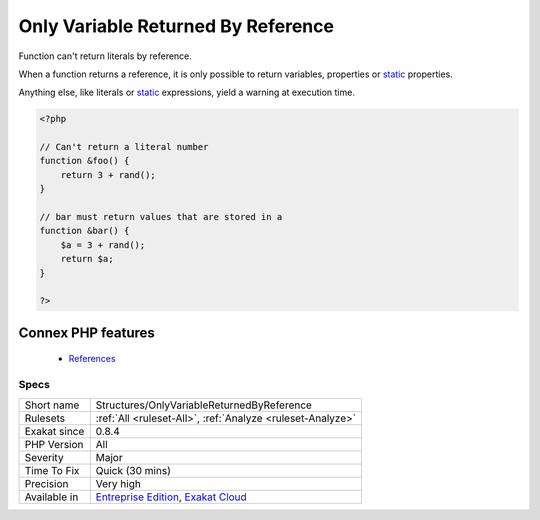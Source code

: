 .. _structures-onlyvariablereturnedbyreference:


.. _only-variable-returned-by-reference:

Only Variable Returned By Reference
+++++++++++++++++++++++++++++++++++

.. meta::
	:description:
		Only Variable Returned By Reference: Function can't return literals by reference.
	:twitter:card: summary_large_image
	:twitter:site: @exakat
	:twitter:title: Only Variable Returned By Reference
	:twitter:description: Only Variable Returned By Reference: Function can't return literals by reference
	:twitter:creator: @exakat
	:twitter:image:src: https://www.exakat.io/wp-content/uploads/2020/06/logo-exakat.png
	:og:image: https://www.exakat.io/wp-content/uploads/2020/06/logo-exakat.png
	:og:title: Only Variable Returned By Reference
	:og:type: article
	:og:description: Function can't return literals by reference
	:og:url: https://exakat.readthedocs.io/en/latest/Reference/Rules/Only Variable Returned By Reference.html
	:og:locale: en

.. raw:: html


	<script type="application/ld+json">{"@context":"https:\/\/schema.org","@graph":[{"@type":"WebPage","@id":"https:\/\/php-tips.readthedocs.io\/en\/latest\/Reference\/Rules\/Structures\/OnlyVariableReturnedByReference.html","url":"https:\/\/php-tips.readthedocs.io\/en\/latest\/Reference\/Rules\/Structures\/OnlyVariableReturnedByReference.html","name":"Only Variable Returned By Reference","isPartOf":{"@id":"https:\/\/www.exakat.io\/"},"datePublished":"Fri, 10 Jan 2025 09:46:18 +0000","dateModified":"Fri, 10 Jan 2025 09:46:18 +0000","description":"Function can't return literals by reference","inLanguage":"en-US","potentialAction":[{"@type":"ReadAction","target":["https:\/\/exakat.readthedocs.io\/en\/latest\/Only Variable Returned By Reference.html"]}]},{"@type":"WebSite","@id":"https:\/\/www.exakat.io\/","url":"https:\/\/www.exakat.io\/","name":"Exakat","description":"Smart PHP static analysis","inLanguage":"en-US"}]}</script>

Function can't return literals by reference.

When a function returns a reference, it is only possible to return variables, properties or `static <https://www.php.net/manual/en/language.oop5.static.php>`_ properties. 

Anything else, like literals or `static <https://www.php.net/manual/en/language.oop5.static.php>`_ expressions, yield a warning at execution time.

.. code-block:: php
   
   <?php
   
   // Can't return a literal number
   function &foo() {
       return 3 + rand();
   }
   
   // bar must return values that are stored in a 
   function &bar() {
       $a = 3 + rand();
       return $a;
   }
   
   ?>
Connex PHP features
-------------------

  + `References <https://php-dictionary.readthedocs.io/en/latest/dictionary/reference.ini.html>`_


Specs
_____

+--------------+-------------------------------------------------------------------------------------------------------------------------+
| Short name   | Structures/OnlyVariableReturnedByReference                                                                              |
+--------------+-------------------------------------------------------------------------------------------------------------------------+
| Rulesets     | :ref:`All <ruleset-All>`, :ref:`Analyze <ruleset-Analyze>`                                                              |
+--------------+-------------------------------------------------------------------------------------------------------------------------+
| Exakat since | 0.8.4                                                                                                                   |
+--------------+-------------------------------------------------------------------------------------------------------------------------+
| PHP Version  | All                                                                                                                     |
+--------------+-------------------------------------------------------------------------------------------------------------------------+
| Severity     | Major                                                                                                                   |
+--------------+-------------------------------------------------------------------------------------------------------------------------+
| Time To Fix  | Quick (30 mins)                                                                                                         |
+--------------+-------------------------------------------------------------------------------------------------------------------------+
| Precision    | Very high                                                                                                               |
+--------------+-------------------------------------------------------------------------------------------------------------------------+
| Available in | `Entreprise Edition <https://www.exakat.io/entreprise-edition>`_, `Exakat Cloud <https://www.exakat.io/exakat-cloud/>`_ |
+--------------+-------------------------------------------------------------------------------------------------------------------------+



